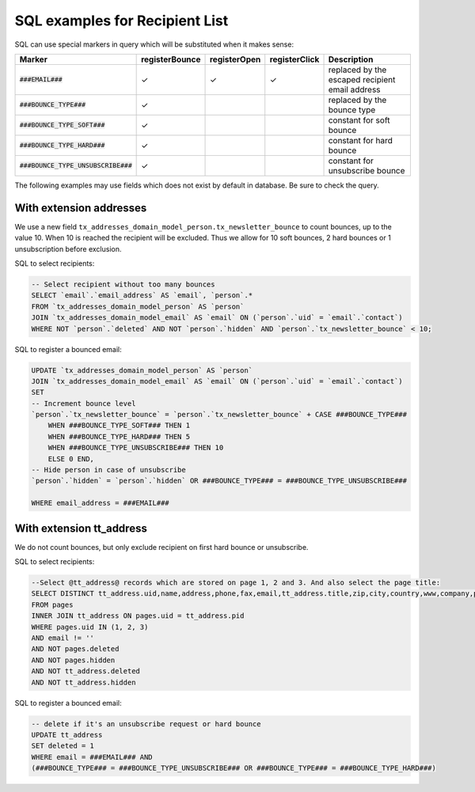 SQL examples for Recipient List
===============================

SQL can use special markers in query which will be substituted when it
makes sense:


======================================  ================  ============== =============== =============
  Marker                                 registerBounce    registerOpen   registerClick   Description
======================================  ================  ============== =============== =============
:code:`###EMAIL###`                            ✓                ✓              ✓          replaced by the escaped recipient email address
:code:`###BOUNCE_TYPE###`                      ✓                                          replaced by the bounce type
:code:`###BOUNCE_TYPE_SOFT###`                 ✓                                          constant for soft bounce
:code:`###BOUNCE_TYPE_HARD###`                 ✓                                          constant for hard bounce
:code:`###BOUNCE_TYPE_UNSUBSCRIBE###`          ✓                                          constant for unsubscribe bounce
======================================  ================  ============== =============== =============


The following examples may use fields which does not exist by default in
database. Be sure to check the query.

With extension addresses
------------------------

We use a new field
``tx_addresses_domain_model_person.tx_newsletter_bounce`` to count
bounces, up to the value 10. When 10 is reached the recipient will be
excluded. Thus we allow for 10 soft bounces, 2 hard bounces or 1
unsubscription before exclusion.

SQL to select recipients:

.. code:: sql

    -- Select recipient without too many bounces
    SELECT `email`.`email_address` AS `email`, `person`.*
    FROM `tx_addresses_domain_model_person` AS `person`
    JOIN `tx_addresses_domain_model_email` AS `email` ON (`person`.`uid` = `email`.`contact`)
    WHERE NOT `person`.`deleted` AND NOT `person`.`hidden` AND `person`.`tx_newsletter_bounce` < 10;

SQL to register a bounced email:

.. code:: sql

    UPDATE `tx_addresses_domain_model_person` AS `person`
    JOIN `tx_addresses_domain_model_email` AS `email` ON (`person`.`uid` = `email`.`contact`)
    SET
    -- Increment bounce level
    `person`.`tx_newsletter_bounce` = `person`.`tx_newsletter_bounce` + CASE ###BOUNCE_TYPE###
        WHEN ###BOUNCE_TYPE_SOFT### THEN 1
        WHEN ###BOUNCE_TYPE_HARD### THEN 5
        WHEN ###BOUNCE_TYPE_UNSUBSCRIBE### THEN 10
        ELSE 0 END,
    -- Hide person in case of unsubscribe
    `person`.`hidden` = `person`.`hidden` OR ###BOUNCE_TYPE### = ###BOUNCE_TYPE_UNSUBSCRIBE###

    WHERE email_address = ###EMAIL###

With extension tt_address
--------------------------

We do not count bounces, but only exclude recipient on first hard bounce
or unsubscribe.

SQL to select recipients:

.. code:: sql

    --Select @tt_address@ records which are stored on page 1, 2 and 3. And also select the page title:
    SELECT DISTINCT tt_address.uid,name,address,phone,fax,email,tt_address.title,zip,city,country,www,company,pages.title AS pages_title
    FROM pages
    INNER JOIN tt_address ON pages.uid = tt_address.pid
    WHERE pages.uid IN (1, 2, 3)
    AND email != ''
    AND NOT pages.deleted
    AND NOT pages.hidden
    AND NOT tt_address.deleted
    AND NOT tt_address.hidden

SQL to register a bounced email:

.. code:: sql

    -- delete if it's an unsubscribe request or hard bounce
    UPDATE tt_address
    SET deleted = 1
    WHERE email = ###EMAIL### AND
    (###BOUNCE_TYPE### = ###BOUNCE_TYPE_UNSUBSCRIBE### OR ###BOUNCE_TYPE### = ###BOUNCE_TYPE_HARD###)
